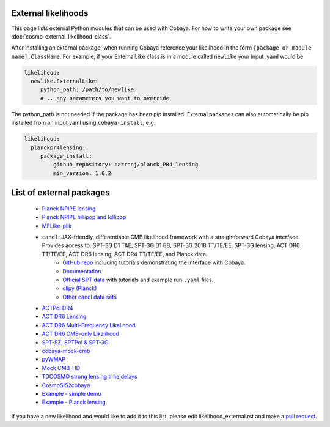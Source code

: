 External likelihoods
======================

This page lists external Python modules that can be used with Cobaya. For how to write your own package see :doc:`cosmo_external_likelihood_class`.

After installing an external package, when running Cobaya reference your likelihood in the form ``[package or module name].ClassName``. For example, if your ExternalLike class is in a module called ``newlike`` your input .yaml would be

.. code:: yaml

    likelihood:
      newlike.ExternalLike:
         python_path: /path/to/newlike
         # .. any parameters you want to override

The python_path is not needed if the package has been pip installed.
External packages can also automatically be pip installed from an input yaml using ``cobaya-install``, e.g.

.. code:: yaml

    likelihood:
      planckpr4lensing:
         package_install:
             github_repository: carronj/planck_PR4_lensing
             min_version: 1.0.2

List of external packages
==========================

 * `Planck NPIPE lensing <https://github.com/carronj/planck_PR4_lensing>`_
 * `Planck NPIPE hillipop and lollipop <https://github.com/planck-npipe>`_
 * `MFLike-plik <https://github.com/simonsobs/LAT_MFLike/tree/mflike-plik>`_
 * ``candl``: JAX-friendly, differentiable CMB likelihood framework with a straightforward Cobaya interface. Provides access to: SPT-3G D1 T&E, SPT-3G D1 BB, SPT-3G 2018 TT/TE/EE, SPT-3G lensing, ACT DR6 TT/TE/EE, ACT DR6 lensing, ACT DR4 TT/TE/EE, and Planck data.
    * `GitHub repo <https://github.com/Lbalkenhol/candl>`_ including tutorials demonstrating the interface with Cobaya.
    * `Documentation <https://candl.readthedocs.io>`_
    * `Official SPT data <https://github.com/SouthPoleTelescope/spt_candl_data/>`_ with tutorials and example run ``.yaml`` files.
    * `clipy (Planck) <https://github.com/benabed/clipy>`_
    * `Other candl data sets <https://github.com/Lbalkenhol/candl_data>`_
 * `ACTPol DR4 <https://github.com/ACTCollaboration/pyactlike>`_
 * `ACT DR6 Lensing <https://github.com/ACTCollaboration/act_dr6_lenslike>`_
 * `ACT DR6 Multi-Frequency Likelihood <https://github.com/ACTCollaboration/act_dr6_mflike>`_
 * `ACT DR6 CMB-only Likelihood <https://github.com/ACTCollaboration/DR6-ACT-lite>`_
 * `SPT-SZ, SPTPol & SPT-3G <https://github.com/xgarrido/spt_likelihoods>`_
 * `cobaya-mock-cmb <https://github.com/misharash/cobaya_mock_cmb>`_
 * `pyWMAP <https://github.com/HTJense/pyWMAP>`_
 * `Mock CMB-HD <https://github.com/CMB-HD/hdlike>`_
 * `TDCOSMO strong lensing time delays <https://github.com/nataliehogg/tdcosmo_ext>`_
 * `CosmoSIS2cobaya <https://github.com/JiangJQ2000/cosmosis2cobaya>`_
 * `Example - simple demo <https://github.com/CobayaSampler/example_external_likelihood>`_
 * `Example - Planck lensing <https://github.com/CobayaSampler/planck_lensing_external>`_

If you have a new likelihood and would like to add it to this list, please edit likelihood_external.rst and make a `pull request <https://github.com/CobayaSampler/cobaya/pulls>`_.
